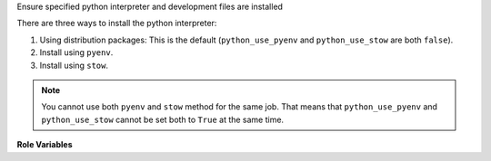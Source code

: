 Ensure specified python interpreter and development files are installed

There are three ways to install the python interpreter:

1. Using distribution packages: This is the default (``python_use_pyenv`` and
   ``python_use_stow`` are both ``false``).

2. Install using ``pyenv``.

3. Install using ``stow``.

.. note:: You cannot use both ``pyenv`` and ``stow`` method for the same job.
          That means that ``python_use_pyenv`` and ``python_use_stow``
          cannot be set both to ``True`` at the same time.

**Role Variables**

.. zuul:jobvar:: zuul_work_dir
   :default: {{ zuul.project.src_dir }}

   The project directory.  Serves as the location for version files for
   ``python_use_pyenv``.

.. zuul:rolevar:: python_version
   :type: str

   Optional version of python interpreter to install, such as ``3.7``.
   Note that you should use a string value for this variable rather than
   a float. This avoids problems with 3.10 being evaluated as 3.1.

.. zuul:rolevar:: python_use_pyenv
   :type: bool
   :default: False

   Whether to optionally use ``pyenv`` to install python instead of distro
   packages. If this is given without a ``python_version``,
   it will look for a ``.python-version`` file in the ``zuul_work_dir``.

.. zuul:rolevar:: python_use_stow
   :type: bool
   :default: False

   In case you have image with already prepared python versions, for example used the
   python-stow-versions element, you can activate them with stow utility
   by setting this variable to ``true``.

.. zuul:rolevar:: python_stow_dir
   :type: str
   :default: /usr/local/stow

   Sets the target directory for stow. This should be the path to the
   directory where prepared python packages are located.
